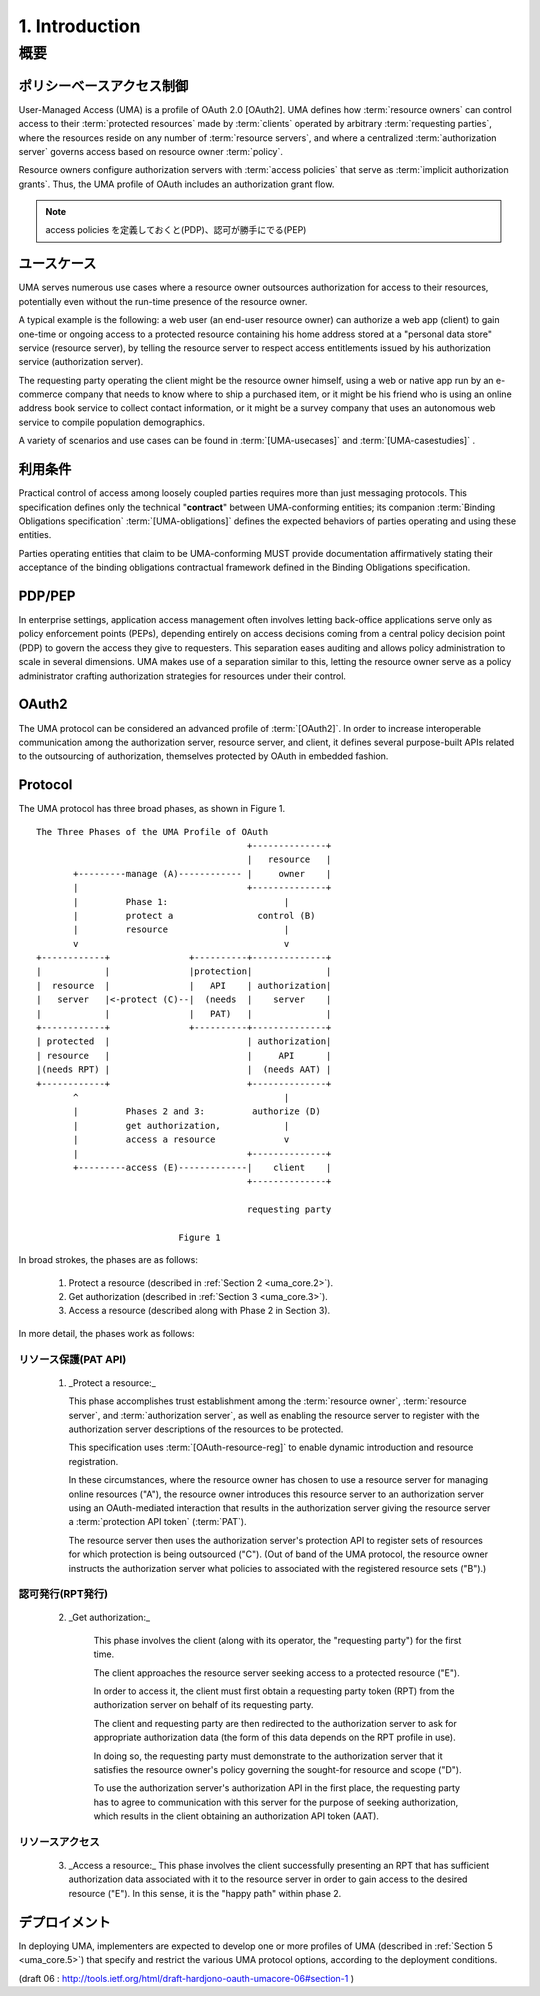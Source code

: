 1.  Introduction
============================

概要
------

ポリシーベースアクセス制御
^^^^^^^^^^^^^^^^^^^^^^^^^^^^^^^^

User-Managed Access (UMA) is a profile of OAuth 2.0 [OAuth2].  
UMA defines how :term:`resource owners` can control 
access to their :term:`protected resources` made by :term:`clients` 
operated by arbitrary :term:`requesting parties`,
where the resources reside on any number of :term:`resource servers`, 
and where a centralized :term:`authorization server` governs access 
based on resource owner :term:`policy`.  

Resource owners configure authorization servers with :term:`access policies` 
that serve as :term:`implicit authorization grants`.  
Thus, 
the UMA profile of OAuth includes an authorization grant flow.

.. note::
    access policies を定義しておくと(PDP)、認可が勝手にでる(PEP)

ユースケース
^^^^^^^^^^^^^^^^^^^^^^^^^^^^^^^^

UMA serves numerous use cases where a resource owner outsources
authorization for access to their resources, 
potentially even without the run-time presence of the resource owner.  

A typical example is the following: 
a web user (an end-user resource owner) can authorize
a web app (client) to gain one-time or ongoing access to a protected resource 
containing his home address stored at a "personal data store" service (resource server), 
by telling the resource server to respect access entitlements 
issued by his authorization service (authorization server).  

The requesting party operating the client might be the resource owner himself, 
using a web or native app run by an e-commerce company 
that needs to know where to ship a purchased item, 
or it might be his friend who is using an online address book service 
to collect contact information, 
or it might be a survey company that uses an autonomous web service 
to compile population demographics.  

A variety of scenarios and use cases can be found 
in :term:`[UMA-usecases]` and :term:`[UMA-casestudies]` .

利用条件
^^^^^^^^^^^^^^^^^^^^^^^^^^^^^^^^

Practical control of access among loosely coupled parties requires
more than just messaging protocols.  
This specification defines only the technical "**contract**" 
between UMA-conforming entities; 
its companion :term:`Binding Obligations specification` :term:`[UMA-obligations]` defines
the expected behaviors of parties operating and using these entities.

Parties operating entities that claim to be UMA-conforming MUST
provide documentation affirmatively stating their acceptance of 
the binding obligations contractual framework defined 
in the Binding Obligations specification.

PDP/PEP
^^^^^^^^^^^^^^^^^^^^^^^^^^^^^^^^

In enterprise settings, 
application access management often involves letting back-office applications serve 
only as policy enforcement points (PEPs), 
depending entirely on access decisions coming from a central policy decision point (PDP) 
to govern the access they give to requesters.  
This separation eases auditing and allows policy administration 
to scale in several dimensions.  
UMA makes use of a separation similar to this, 
letting the resource owner serve as a policy administrator 
crafting authorization strategies for resources under their control.

OAuth2
^^^^^^^^^^^^^^^^^^^^^^^^^^^^^^^^

The UMA protocol can be considered an advanced profile of :term:`[OAuth2]`.
In order to increase interoperable communication among the authorization server, 
resource server, and client, it defines several purpose-built APIs 
related to the outsourcing of authorization,
themselves protected by OAuth in embedded fashion.

Protocol
^^^^^^^^^^^^^^^^^^^^^^^^^^^^^^^^

The UMA protocol has three broad phases, as shown in Figure 1.

::

      The Three Phases of the UMA Profile of OAuth
                                              +--------------+
                                              |   resource   |
             +---------manage (A)------------ |     owner    |
             |                                +--------------+
             |         Phase 1:                      |
             |         protect a                control (B)
             |         resource                      |
             v                                       v
      +------------+               +----------+--------------+
      |            |               |protection|              |
      |  resource  |               |   API    | authorization|
      |   server   |<-protect (C)--|  (needs  |    server    |
      |            |               |   PAT)   |              |
      +------------+               +----------+--------------+
      | protected  |                          | authorization|
      | resource   |                          |     API      |
      |(needs RPT) |                          |  (needs AAT) |
      +------------+                          +--------------+
             ^                                       |
             |         Phases 2 and 3:         authorize (D)
             |         get authorization,            |
             |         access a resource             v
             |                                +--------------+
             +---------access (E)-------------|    client    |
                                              +--------------+

                                              requesting party

                                 Figure 1

In broad strokes, 
the phases are as follows:

   1.  Protect a resource (described in :ref:`Section 2 <uma_core.2>`).

   2.  Get authorization (described in :ref:`Section 3 <uma_core.3>`).

   3.  Access a resource (described along with Phase 2 in Section 3).

In more detail, the phases work as follows:

リソース保護(PAT API)
~~~~~~~~~~~~~~~~~~~~~~~~~~~~~~~~~~~~~~~

   1.   _Protect a resource:_ 

        This phase accomplishes trust establishment
        among the :term:`resource owner`, :term:`resource server`, 
        and :term:`authorization server`, 
        as well as enabling the resource server to register with
        the authorization server descriptions of the resources to be protected.  

        This specification uses :term:`[OAuth-resource-reg]` to
        enable dynamic introduction and resource registration.  

        In these circumstances, 
        where the resource owner has chosen to use a resource server 
        for managing online resources ("A"), 
        the resource owner introduces this resource server 
        to an authorization server using an OAuth-mediated interaction 
        that results in the authorization server 
        giving the resource server a :term:`protection API token` (:term:`PAT`).  

        The resource server then uses the authorization server's protection API 
        to register sets of resources for which protection is being outsourced ("C").  
        (Out of band of the UMA protocol, 
        the resource owner instructs the authorization server 
        what policies to associated with the registered resource sets ("B").)

認可発行(RPT発行)
~~~~~~~~~~~~~~~~~~~~~~~~~~~~~~~~~~~~~~~

   2.  _Get authorization:_ 

        This phase involves the client (along with its operator, 
        the "requesting party") for the first time.  

        The client approaches the resource server seeking 
        access to a protected resource ("E").  

        In order to access it, 
        the client must first obtain a requesting party token (RPT) 
        from the authorization server 
        on behalf of its requesting party.  

        The client and requesting party are then redirected 
        to the authorization server to ask for appropriate authorization data
        (the form of this data depends on the RPT profile in use).  

        In doing so, 
        the requesting party must demonstrate to the authorization server 
        that it satisfies the resource owner's policy 
        governing the sought-for resource and scope ("D").  

        To use the authorization server's authorization API in the first place,
        the requesting party has to agree to communication with this server 
        for the purpose of seeking authorization, 
        which results in the client obtaining an authorization API token (AAT).

リソースアクセス
~~~~~~~~~~~~~~~~~~~~~~~~~~~~~~~~~~~~~~~

   3.  _Access a resource:_ This phase involves the client successfully
       presenting an RPT that has sufficient authorization data
       associated with it to the resource server in order to gain access
       to the desired resource ("E").  In this sense, it is the "happy
       path" within phase 2.

デプロイメント
^^^^^^^^^^^^^^^^^^^

In deploying UMA, 
implementers are expected to develop one or more profiles of UMA 
(described in :ref:`Section 5 <uma_core.5>`) 
that specify and restrict the various UMA protocol options, 
according to the deployment conditions.

(draft 06 : http://tools.ietf.org/html/draft-hardjono-oauth-umacore-06#section-1 )
